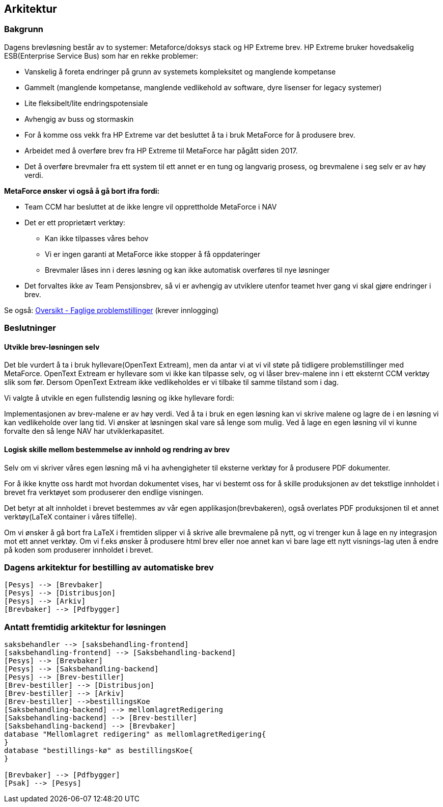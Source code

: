 == Arkitektur
=== Bakgrunn

Dagens brevløsning består av to systemer: Metaforce/doksys stack og HP Extreme brev.
HP Extreme bruker hovedsakelig ESB(Enterprise Service Bus) som har en rekke problemer:

* Vanskelig å foreta endringer på grunn av systemets kompleksitet og manglende kompetanse
* Gammelt (manglende kompetanse, manglende vedlikehold av software, dyre lisenser for legacy systemer)
* Lite fleksibelt/lite endringspotensiale
* Avhengig av buss og stormaskin
* For å komme oss vekk fra HP Extreme var det besluttet å ta i bruk MetaForce for å produsere brev.
* Arbeidet med å overføre brev fra HP Extreme til MetaForce har pågått siden 2017.
* Det å overføre brevmaler fra ett system til ett annet er en tung og langvarig prosess, og brevmalene i seg selv er av høy verdi.


*MetaForce ønsker vi også å gå bort ifra fordi:*

* Team CCM har besluttet at de ikke lengre vil opprettholde MetaForce i NAV
* Det er ett proprietært verktøy:
** Kan ikke tilpasses våres behov
** Vi er ingen garanti at MetaForce ikke stopper å få oppdateringer
** Brevmaler låses inn i deres løsning og kan ikke automatisk overføres til nye løsninger
* Det forvaltes ikke av Team Pensjonsbrev, så vi er avhengig av utviklere utenfor teamet hver gang vi skal gjøre endringer i brev.

Se også: https://confluence.adeo.no/pages/viewpage.action?pageId=387091206[Oversikt - Faglige problemstillinger] (krever innlogging)

=== Beslutninger

==== Utvikle brev-løsningen selv
Det ble vurdert å ta i bruk hyllevare(OpenText Extream), men da antar vi at vi vil støte på tidligere problemstillinger med MetaForce. OpenText Extream er hyllevare som vi ikke kan tilpasse selv, og vi låser brev-malene inn i ett eksternt CCM verktøy slik som før. Dersom OpenText Extream ikke vedlikeholdes er vi tilbake til samme tilstand som i dag.

Vi valgte å utvikle en egen fullstendig løsning og ikke hyllevare fordi:

Implementasjonen av brev-malene er av høy verdi. Ved å ta i bruk en egen løsning kan vi skrive malene og lagre de i en løsning vi kan vedlikeholde over lang tid.
Vi ønsker at løsningen skal vare så lenge som mulig. Ved å lage en egen løsning vil vi kunne forvalte den så lenge NAV har utviklerkapasitet.

==== Logisk skille mellom bestemmelse av innhold og rendring av brev
Selv om vi skriver våres egen løsning må vi ha avhengigheter til eksterne verktøy for å produsere PDF dokumenter.

For å ikke knytte oss hardt mot hvordan dokumentet vises, har vi bestemt oss for å skille produksjonen av det tekstlige innholdet i brevet fra verktøyet som produserer den endlige visningen.

Det betyr at alt innholdet i brevet bestemmes av vår egen applikasjon(brevbakeren), også overlates PDF produksjonen til et annet verktøy(LaTeX container i våres tilfelle).

Om vi ønsker å gå bort fra LaTeX i fremtiden slipper vi å skrive alle brevmalene på nytt, og vi trenger kun å lage en ny integrasjon mot ett annet verktøy.
Om vi f.eks ønsker å produsere html brev eller noe annet kan vi bare lage ett nytt visnings-lag uten å endre på koden som produserer innholdet i brevet.

=== Dagens arkitektur for bestilling av automatiske brev

[plantuml, target=img/dagens-arkitektur, format=svg]
....
[Pesys] --> [Brevbaker]
[Pesys] --> [Distribusjon]
[Pesys] --> [Arkiv]
[Brevbaker] --> [Pdfbygger]
....

=== Antatt fremtidig arkitektur for løsningen

[plantuml, target=img/planlagt-arkitektur, format=svg]
....
saksbehandler --> [saksbehandling-frontend]
[saksbehandling-frontend] --> [Saksbehandling-backend]
[Pesys] --> [Brevbaker]
[Pesys] --> [Saksbehandling-backend]
[Pesys] --> [Brev-bestiller]
[Brev-bestiller] --> [Distribusjon]
[Brev-bestiller] --> [Arkiv]
[Brev-bestiller] -->bestillingsKoe
[Saksbehandling-backend] --> mellomlagretRedigering
[Saksbehandling-backend] --> [Brev-bestiller]
[Saksbehandling-backend] --> [Brevbaker]
database "Mellomlagret redigering" as mellomlagretRedigering{
}
database "bestillings-kø" as bestillingsKoe{
}

[Brevbaker] --> [Pdfbygger]
[Psak] --> [Pesys]
....
